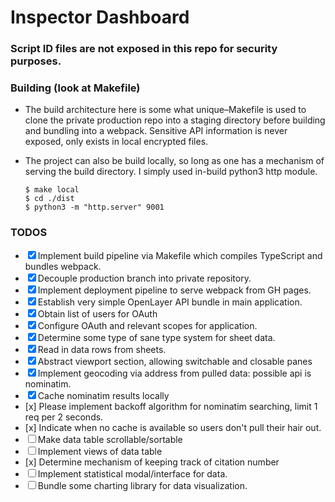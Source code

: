* Inspector Dashboard
***  Script ID files are not exposed in this repo for security purposes.
*** Building (look at Makefile)
- The build architecture here is some what unique--Makefile is used to clone the private production repo
  into a staging directory before building and bundling into a webpack. Sensitive API information is never
  exposed, only exists in local encrypted files.
- The project can also be build locally, so long as one has a mechanism of serving the build directory.
  I simply used in-build python3 http module.
  #+BEGIN_SRC console
  $ make local
  $ cd ./dist
  $ python3 -m "http.server" 9001
  #+END_SRC
*** TODOS
- [X] Implement build pipeline via Makefile which compiles TypeScript and bundles webpack.
- [X] Decouple production branch into private repository.
- [X] Implement deployment pipeline to serve webpack from GH pages.
- [X] Establish very simple OpenLayer API bundle in main application.
- [X] Obtain list of users for OAuth
- [X] Configure OAuth and relevant scopes for application.
- [X] Determine some type of sane type system for sheet data.
- [X] Read in data rows from sheets.
- [X] Abstract viewport section, allowing switchable and closable panes
- [X] Implement geocoding via address from pulled data: possible api is nominatim.
- [X] Cache nominatim results locally
- [x] Please implement backoff algorithm for nominatim searching, limit 1 req per 2 seconds.
- [x] Indicate when no cache is available so users don't pull their hair out.
- [ ] Make data table scrollable/sortable
- [ ] Implement views of data table
- [x] Determine mechanism of keeping track of citation number
- [ ] Implement statistical modal/interface for data.
- [ ] Bundle some charting library for data visualization.
